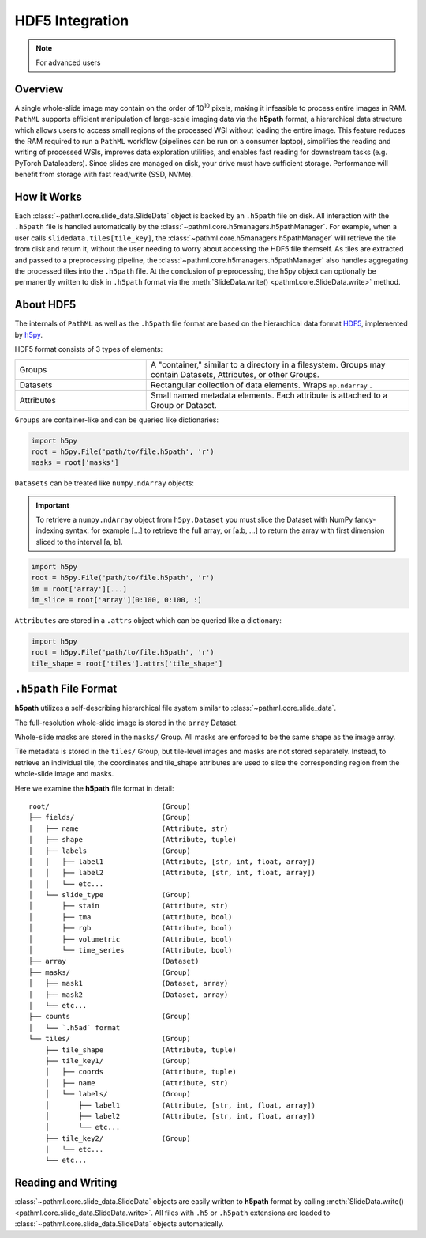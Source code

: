 HDF5 Integration
================

.. note:: For advanced users

Overview
--------

A single whole-slide image may contain on the order of 10\ :superscript:`10` pixels, making it infeasible to
process entire images in RAM. ``PathML`` supports efficient manipulation of large-scale imaging data via
the **h5path** format, a hierarchical data structure which allows users to access small regions of the processed WSI
without loading the entire image. This feature reduces the RAM required to run a ``PathML`` workflow (pipelines can be
run on a consumer laptop), simplifies the reading and writing of processed WSIs, improves data exploration utilities,
and enables fast reading for downstream tasks (e.g. PyTorch Dataloaders). Since slides are managed on disk, your drive
must have sufficient storage. Performance will benefit from storage with fast read/write (SSD, NVMe). 

How it Works
------------

Each :class:`~pathml.core.slide_data.SlideData` object is backed by an ``.h5path`` file on disk.
All interaction with the ``.h5path`` file is handled automatically by the :class:`~pathml.core.h5managers.h5pathManager`.
For example, when a user calls ``slidedata.tiles[tile_key]``, the :class:`~pathml.core.h5managers.h5pathManager` will
retrieve the tile from disk and return it, without the user needing to worry about accessing the HDF5 file themself.
As tiles are extracted and passed to a preprocessing pipeline, the :class:`~pathml.core.h5managers.h5pathManager` also
handles aggregating the processed tiles into the ``.h5path`` file.
At the conclusion of preprocessing, the h5py object can optionally be
permanently written to disk in ``.h5path`` format via the
:meth:`SlideData.write() <pathml.core.SlideData.write>` method.

About HDF5
----------

The internals of ``PathML`` as well as the ``.h5path`` file format are based on the hierarchical data format
`HDF5 <https://en.wikipedia.org/wiki/Hierarchical_Data_Format>`_, implemented by
`h5py <https://docs.h5py.org/en/stable/>`_.

HDF5 format consists of 3 types of elements:

.. list-table::
    :widths: 15 30
    :align: center

    * - Groups
      - A "container," similar to a directory in a filesystem. Groups may contain Datasets, Attributes, or other Groups.
    * - Datasets
      - Rectangular collection of data elements. Wraps ``np.ndarray`` .
    * - Attributes
      - Small named metadata elements. Each attribute is attached to a Group or Dataset.

``Groups`` are container-like and can be queried like dictionaries:

.. code-block::

   import h5py
   root = h5py.File('path/to/file.h5path', 'r')
   masks = root['masks']

``Datasets`` can be treated like ``numpy.ndArray`` objects:

.. important::

    To retrieve a ``numpy.ndArray`` object from ``h5py.Dataset`` you must slice the Dataset with
    NumPy fancy-indexing syntax: for example [...] to retrieve the full array, or [a:b, ...] to
    return the array with first dimension sliced to the interval [a, b].

.. code-block::

   import h5py
   root = h5py.File('path/to/file.h5path', 'r')
   im = root['array'][...]
   im_slice = root['array'][0:100, 0:100, :]

``Attributes`` are stored in a ``.attrs`` object which can be queried like a dictionary:

.. code-block::

   import h5py
   root = h5py.File('path/to/file.h5path', 'r')
   tile_shape = root['tiles'].attrs['tile_shape']

``.h5path`` File Format
-----------------------

**h5path** utilizes a self-describing hierarchical file system similar to :class:`~pathml.core.slide_data`.

The full-resolution whole-slide image is stored in the ``array`` Dataset.

Whole-slide masks are stored in the ``masks/`` Group. All masks are enforced to be the same shape as the image array.

Tile metadata is stored in the ``tiles/`` Group, but tile-level images and masks are not stored separately.
Instead, to retrieve an individual tile, the coordinates and tile_shape attributes are used to slice the
corresponding region from the whole-slide image and masks.

Here we examine the **h5path** file format in detail:

::

    root/                           (Group)
    ├── fields/                     (Group)
    │   ├── name                    (Attribute, str)
    │   ├── shape                   (Attribute, tuple)
    │   ├── labels                  (Group)
    │   │   ├── label1              (Attribute, [str, int, float, array])
    │   │   ├── label2              (Attribute, [str, int, float, array])
    │   │   └── etc...
    │   └── slide_type              (Group)
    │       ├── stain               (Attribute, str)
    │       ├── tma                 (Attribute, bool)
    │       ├── rgb                 (Attribute, bool)
    │       ├── volumetric          (Attribute, bool)
    │       └── time_series         (Attribute, bool)
    ├── array                       (Dataset)
    ├── masks/                      (Group)
    │   ├── mask1                   (Dataset, array)
    │   ├── mask2                   (Dataset, array)
    │   └── etc...
    ├── counts                      (Group)
    │   └── `.h5ad` format
    └── tiles/                      (Group)
        ├── tile_shape              (Attribute, tuple)
        ├── tile_key1/              (Group)
        │   ├── coords              (Attribute, tuple)
        │   ├── name                (Attribute, str)
        │   └── labels/             (Group)
        │       ├── label1          (Attribute, [str, int, float, array])
        │       ├── label2          (Attribute, [str, int, float, array])
        │       └── etc...
        ├── tile_key2/              (Group)
        │   └── etc...
        └── etc...


Reading and Writing
-------------------

:class:`~pathml.core.slide_data.SlideData` objects are easily written to **h5path** format
by calling :meth:`SlideData.write() <pathml.core.slide_data.SlideData.write>`.
All files with ``.h5`` or ``.h5path`` extensions are loaded to :class:`~pathml.core.slide_data.SlideData` objects
automatically.
